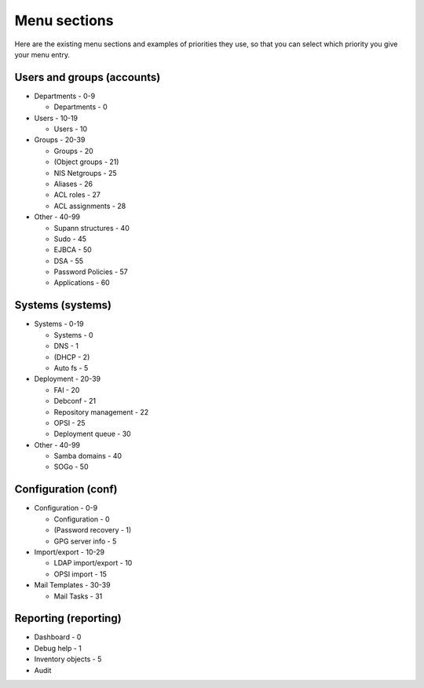 Menu sections
=============

Here are the existing menu sections and examples of priorities they use, so that you can select which priority you give your menu entry.

Users and groups (accounts)
---------------------------

* Departments - 0-9

  * Departments - 0

* Users - 10-19

  * Users - 10

* Groups - 20-39

  * Groups - 20
  * (Object groups - 21)
  * NIS Netgroups - 25
  * Aliases - 26
  * ACL roles - 27
  * ACL assignments - 28

* Other - 40-99

  * Supann structures - 40
  * Sudo - 45
  * EJBCA - 50
  * DSA - 55
  * Password Policies - 57
  * Applications - 60

Systems (systems)
-----------------

* Systems - 0-19

  * Systems - 0
  * DNS - 1
  * (DHCP - 2)
  * Auto fs - 5

* Deployment - 20-39

  * FAI - 20
  * Debconf - 21
  * Repository management - 22
  * OPSI - 25
  * Deployment queue - 30

* Other - 40-99

  * Samba domains - 40
  * SOGo - 50

Configuration (conf)
--------------------

* Configuration - 0-9

  * Configuration - 0
  * (Password recovery - 1)
  * GPG server info - 5

* Import/export - 10-29

  * LDAP import/export - 10
  * OPSI import - 15

* Mail Templates - 30-39

  * Mail Tasks - 31

Reporting (reporting)
---------------------

* Dashboard - 0
* Debug help - 1
* Inventory objects - 5
* Audit

